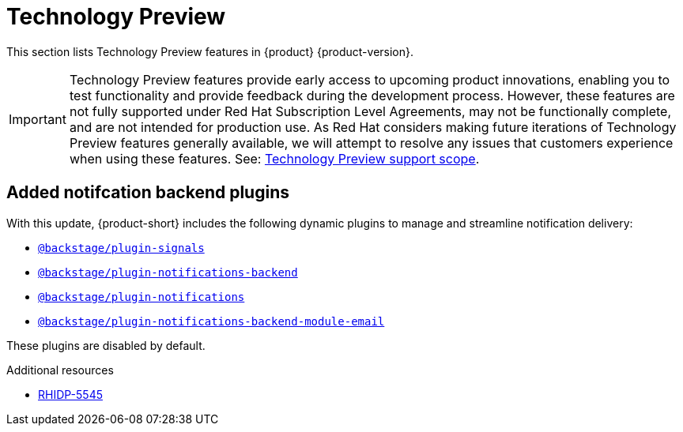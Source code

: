 :_content-type: REFERENCE
[id="technology-preview"]
= Technology Preview

This section lists Technology Preview features in {product} {product-version}.

[IMPORTANT]
====
Technology Preview features provide early access to upcoming product innovations, enabling you to test functionality and provide feedback during the development process.
However, these features are not fully supported under Red Hat Subscription Level Agreements, may not be functionally complete, and are not intended for production use.
As Red Hat considers making future iterations of Technology Preview features generally available, we will attempt to resolve any issues that customers experience when using these features.
See: link:https://access.redhat.com/support/offerings/techpreview/[Technology Preview support scope].
====

[id="technology-preview-rhidp-5545"]
== Added notifcation backend plugins

With this update, {product-short} includes the following dynamic plugins to manage and streamline notification delivery:

* `https://npmjs.com/package/@backstage/plugin-signals/v/0.0.11[@backstage/plugin-signals]`
* `https://npmjs.com/package/@backstage/plugin-notifications-backend/v/0.4.2[@backstage/plugin-notifications-backend]`
* `https://npmjs.com/package/@backstage/plugin-notifications/v/0.3.2[@backstage/plugin-notifications]`
* `https://npmjs.com/package/@backstage/plugin-notifications-backend-module-email/v/0.3.2[@backstage/plugin-notifications-backend-module-email]`

These plugins are disabled by default.



.Additional resources
* link:https://issues.redhat.com/browse/RHIDP-5545[RHIDP-5545]




